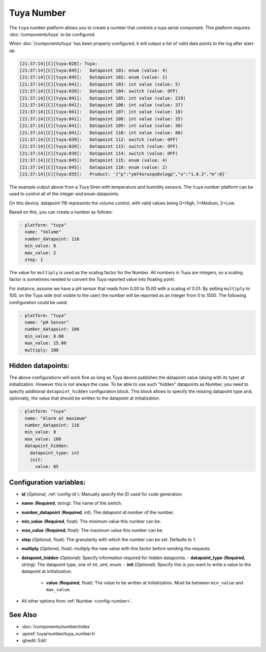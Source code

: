 Tuya Number
===========

.. seo::
    :description: Instructions for setting up a Tuya device integer or enum datapoint..
    :image: upload.svg

The ``tuya`` number platform allows you to create a number that controls
a tuya serial component. This platform requires :doc:`/components/tuya` to be configured.

When :doc:`/components/tuya` has been properly configured, it will output a list of
valid data points to the log after start-up.

.. code-block:: text

    [21:37:14][C][tuya:028]: Tuya:
    [21:37:14][C][tuya:045]:   Datapoint 101: enum (value: 4)
    [21:37:14][C][tuya:045]:   Datapoint 102: enum (value: 1)
    [21:37:14][C][tuya:041]:   Datapoint 103: int value (value: 5)
    [21:37:14][C][tuya:039]:   Datapoint 104: switch (value: OFF)
    [21:37:14][C][tuya:041]:   Datapoint 105: int value (value: 229)
    [21:37:14][C][tuya:041]:   Datapoint 106: int value (value: 37)
    [21:37:14][C][tuya:041]:   Datapoint 107: int value (value: 10)
    [21:37:14][C][tuya:041]:   Datapoint 108: int value (value: 35)
    [21:37:14][C][tuya:041]:   Datapoint 109: int value (value: 30)
    [21:37:14][C][tuya:041]:   Datapoint 110: int value (value: 80)
    [21:37:14][C][tuya:039]:   Datapoint 112: switch (value: OFF)
    [21:37:14][C][tuya:039]:   Datapoint 113: switch (value: OFF)
    [21:37:14][C][tuya:039]:   Datapoint 114: switch (value: OFF)
    [21:37:14][C][tuya:045]:   Datapoint 115: enum (value: 4)
    [21:37:14][C][tuya:045]:   Datapoint 116: enum (value: 2)
    [21:37:14][C][tuya:055]:   Product: '{"p":"ymf4oruxqx0xlogp","v":"1.0.3","m":0}'

The example output above from a Tuya Siren with temperature and humidity sensors. The
``tuya`` number platform can be used to control all of the integer and enum datapoints.

On this device, datapoint 116 represents the volume control, with valid values being
0=High, 1=Medium, 2=Low.

Based on this, you can create a number as follows:

.. code-block:: yaml

    - platform: "tuya"
      name: "Volume"
      number_datapoint: 116
      min_value: 0
      max_value: 2
      step: 1

The value for ``multiply`` is used as the scaling factor for the Number. All numbers in Tuya are integers, so a scaling factor is sometimes needed to convert the Tuya reported value into floating point.

For instance, assume we have a pH sensor that reads from 0.00 to 15.00 with a scaling of 0.01. By setting ``multiply`` to 100, on the Tuya side (not visible to the user) the number will be reported as an integer from 0 to 1500. The following configuration could be used:

.. code-block:: yaml

    - platform: "tuya"
      name: "pH Sensor"
      number_datapoint: 106
      min_value: 0.00
      max_value: 15.00
      multiply: 100

Hidden datapoints:
------------------
The above configurations will work fine as long as Tuya device publishes the datapoint value (along with its type) at initialization.
However this is not always the case. To be able to use such "hidden" datapoints as Number, you need to specify additional ``datapoint_hidden`` configuration block.
This block allows to specify the missing datapoint type and, optionally, the value that should be written to the datapoint at initialization.

.. code-block:: yaml

    - platform: "tuya"
      name: "Alarm at maximum"
      number_datapoint: 116
      min_value: 0
      max_value: 100
      datapoint_hidden:
        datapoint_type: int
        init:
          value: 85

Configuration variables:
------------------------

- **id** (*Optional*, :ref:`config-id`): Manually specify the ID used for code generation.
- **name** (**Required**, string): The name of the switch.
- **number_datapoint** (**Required**, int): The datapoint id number of the number.
- **min_value** (**Required**, float): The minimum value this number can be.
- **max_value** (**Required**, float): The maximum value this number can be.
- **step** (*Optional*, float): The granularity with which the number can be set. Defaults to 1.
- **multiply** (*Optional*, float): multiply the new value with this factor before sending the requests.
- **datapoint_hidden** (*Optional*): Specify information required for hidden datapoints.
  - **datapoint_type** (**Required**, string): The datapoint type, one of *int*, *uint*, *enum*.
  - **init** (*Optional*): Specify this is you want to write a value to the datapoint at initialization.
    - **value** (**Required**, float): The value to be written at initialization. Must be between ``min_value`` and ``max_value``.

- All other options from :ref:`Number <config-number>`.

See Also
--------

- :doc:`/components/number/index`
- :apiref:`tuya/number/tuya_number.h`
- :ghedit:`Edit`
